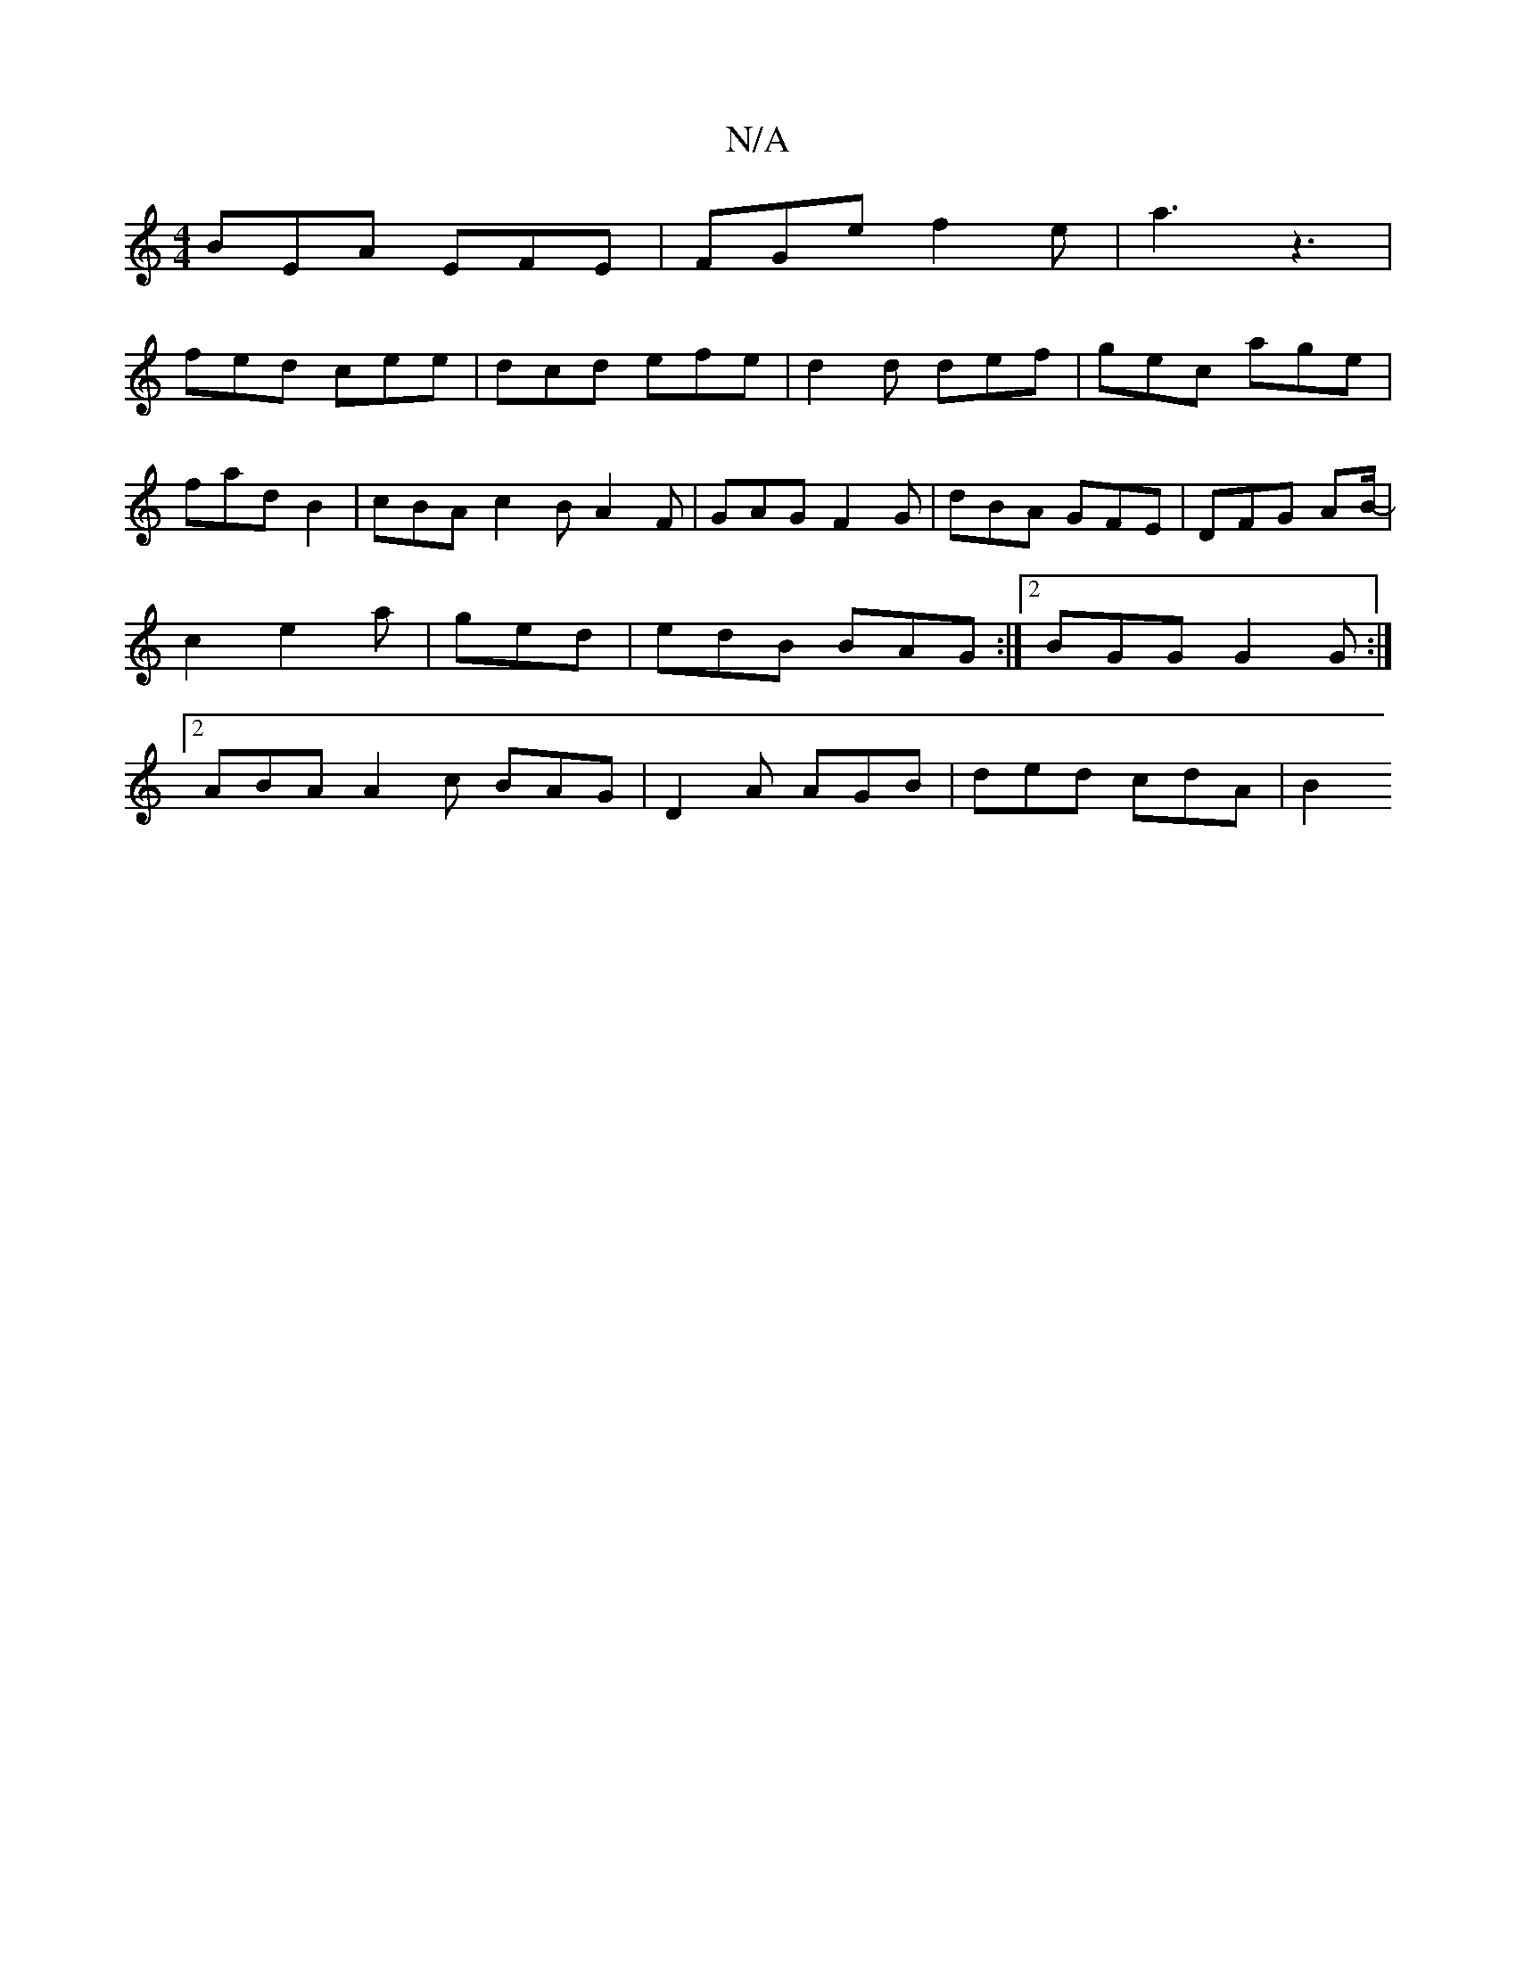 X:1
T:N/A
M:4/4
R:N/A
K:Cmajor
 BEA EFE |FGe f2e | a3 z3 |
fed cee | dcd efe | d2d def | gec age | fad B2 | cBA c2 B A2F | GAG F2G | dBA GFE | DFG AB/2- | c2 e2 a | ged |edB BAG :|2 BGG G2 G :|2 ABA A2c BAG | D2A AGB | ded cdA|B2 =